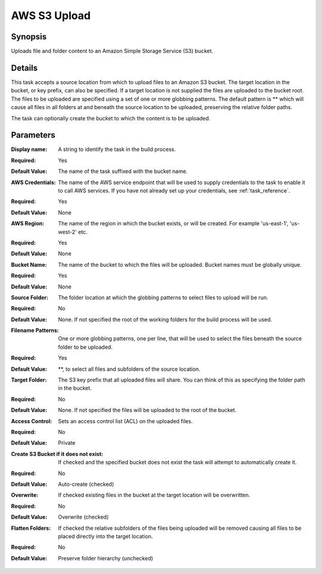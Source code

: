 .. Copyright 2010-2017 Amazon.com, Inc. or its affiliates. All Rights Reserved.

   This work is licensed under a Creative Commons Attribution-NonCommercial-ShareAlike 4.0
   International License (the "License"). You may not use this file except in compliance with the
   License. A copy of the License is located at http://creativecommons.org/licenses/by-nc-sa/4.0/.

   This file is distributed on an "AS IS" BASIS, WITHOUT WARRANTIES OR CONDITIONS OF ANY KIND,
   either express or implied. See the License for the specific language governing permissions and
   limitations under the License.

.. _s3-upload:

#############
AWS S3 Upload
#############

.. meta::
   :description: AWS Tools for Microsoft Visual Studio Team Services Task Reference
   :keywords: extensions, tasks


Synopsis
--------

Uploads file and folder content to an Amazon Simple Storage Service (S3) bucket.

Details
-------

This task accepts a source location from which to upload files to an Amazon S3 bucket. The target location in the bucket,
or key prefix, can also be specified. If a target location is not supplied the files are uploaded to the bucket root. The files
to be uploaded are specified using a set of one or more globbing patterns. The default pattern is ** which will cause all files
in all folders at and beneath the source location to be uploaded, preserving the relative folder paths.

The task can optionally create the bucket to which the content is to be uploaded.

Parameters
----------

:Display name:
  A string to identify the task in the build process.
:Required: Yes
:Default Value: The name of the task suffixed with the bucket name.

:AWS Credentials:
  The name of the AWS service endpoint that will be used to supply credentials to the task to enable it to call AWS services. If you have
  not already set up your credentials, see :ref:`task_reference`.
:Required:  Yes
:Default Value:  None

:AWS Region:
  The name of the region in which the bucket exists, or will be created. For example 'us-east-1', 'us-west-2' etc.
:Required: Yes
:Default Value:  None

:Bucket Name:
  The name of the bucket to which the files will be uploaded. Bucket names must be globally unique.
:Required: Yes
:Default Value:  None

:Source Folder:
  The folder location at which the globbing patterns to select files to upload will be run.
:Required: No
:Default Value:  None. If not specified the root of the working folders for the build process will be used.

:Filename Patterns:
  One or more globbing patterns, one per line, that will be used to select the files beneath the source folder to be uploaded.
:Required: Yes
:Default Value: **, to select all files and subfolders of the source location.

:Target Folder:
  The S3 key prefix that all uploaded files will share. You can think of this as specifying the folder path in the bucket.
:Required: No
:Default Value: None. If not specified the files will be uploaded to the root of the bucket.

:Access Control:
  Sets an access control list (ACL) on the uploaded files.
:Required: No
:Default Value: Private

:Create S3 Bucket if it does not exist:
  If checked and the specified bucket does not exist the task will attempt to automatically create it.
:Required: No
:Default Value: Auto-create (checked)

:Overwrite:
  If checked existing files in the bucket at the target location will be overwritten.
:Required: No
:Default Value: Overwrite (checked)

:Flatten Folders:
  If checked the relative subfolders of the files being uploaded will be removed causing all files to be placed directly into the
  target location.
:Required: No
:Default Value: Preserve folder hierarchy (unchecked)


  .. image:: images/AwsS3UploadScreen.png
    :alt: Aws S3 Upload parameters


